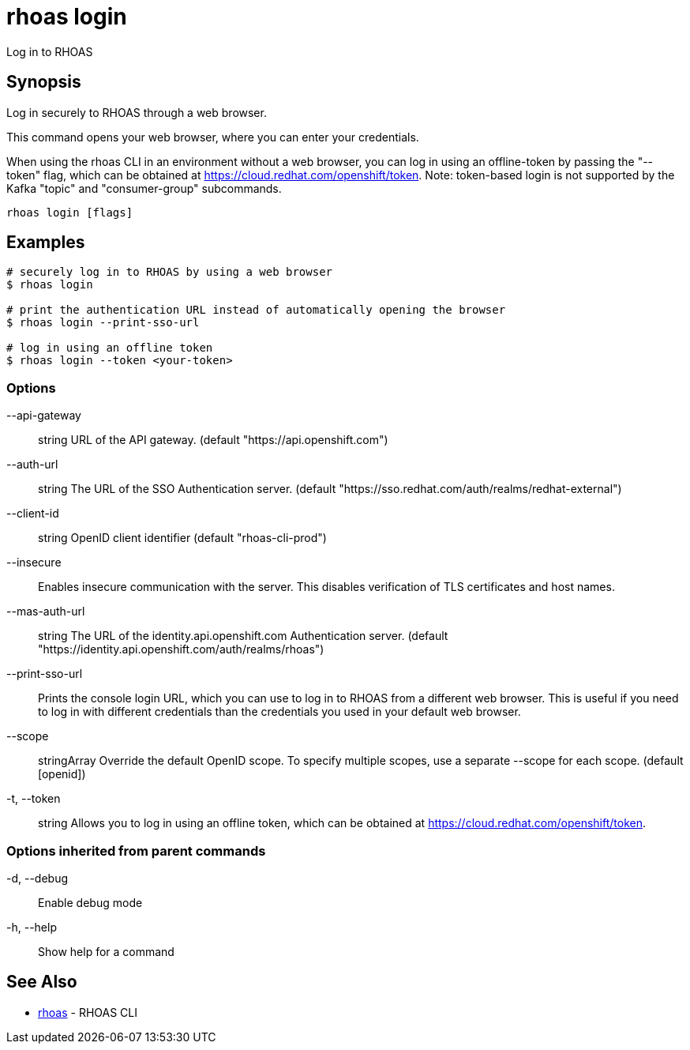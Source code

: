 = rhoas login

[role="_abstract"]
ifdef::env-github,env-browser[:relfilesuffix: .adoc]

Log in to RHOAS

[discrete]
== Synopsis

Log in securely to RHOAS through a web browser.

This command opens your web browser, where you can enter your credentials.

When using the rhoas CLI in an environment without a web browser, 
you can log in using an offline-token by passing the "--token" flag, which can be obtained at https://cloud.redhat.com/openshift/token.
Note: token-based login is not supported by the Kafka "topic" and "consumer-group" subcommands.


....
rhoas login [flags]
....

[discrete]
== Examples

....
# securely log in to RHOAS by using a web browser
$ rhoas login

# print the authentication URL instead of automatically opening the browser
$ rhoas login --print-sso-url

# log in using an offline token
$ rhoas login --token <your-token>

....

=== Options

      --api-gateway:: string    URL of the API gateway. (default "https://api.openshift.com")
      --auth-url:: string       The URL of the SSO Authentication server. (default "https://sso.redhat.com/auth/realms/redhat-external")
      --client-id:: string      OpenID client identifier (default "rhoas-cli-prod")
      --insecure::              Enables insecure communication with the server. This disables verification of TLS certificates and host names.
      --mas-auth-url:: string   The URL of the identity.api.openshift.com Authentication server. (default "https://identity.api.openshift.com/auth/realms/rhoas")
      --print-sso-url::         Prints the console login URL, which you can use to log in to RHOAS from a different web browser. This is useful if you need to log in with different credentials than the credentials you used in your default web browser.
      --scope:: stringArray     Override the default OpenID scope. To specify multiple scopes, use a separate --scope for each scope. (default [openid])
  -t, --token:: string          Allows you to log in using an offline token, which can be obtained at https://cloud.redhat.com/openshift/token.

=== Options inherited from parent commands

  -d, --debug::   Enable debug mode
  -h, --help::    Show help for a command

[discrete]
== See Also

* link:rhoas{relfilesuffix}[rhoas]	 - RHOAS CLI

